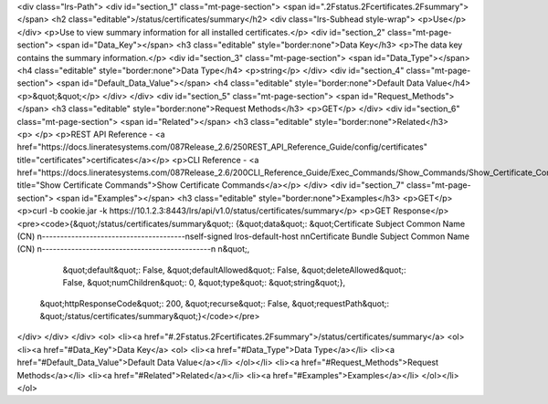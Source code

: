 <div class="lrs-Path">
<div id="section_1" class="mt-page-section">
<span id=".2Fstatus.2Fcertificates.2Fsummary"></span>
<h2 class="editable">/status/certificates/summary</h2>
<div class="lrs-Subhead style-wrap">
<p>Use</p>
</div>
<p>Use to view summary information for all installed certificates.</p>
<div id="section_2" class="mt-page-section">
<span id="Data_Key"></span>
<h3 class="editable" style="border:none">Data Key</h3>
<p>The data key contains the summary information.</p>
<div id="section_3" class="mt-page-section">
<span id="Data_Type"></span>
<h4 class="editable" style="border:none">Data Type</h4>
<p>string</p>
</div>
<div id="section_4" class="mt-page-section">
<span id="Default_Data_Value"></span>
<h4 class="editable" style="border:none">Default Data Value</h4>
<p>&quot;&quot;</p>
</div>
</div>
<div id="section_5" class="mt-page-section">
<span id="Request_Methods"></span>
<h3 class="editable" style="border:none">Request Methods</h3>
<p>GET</p>
</div>
<div id="section_6" class="mt-page-section">
<span id="Related"></span>
<h3 class="editable" style="border:none">Related</h3>
<p> </p>
<p>REST API Reference - <a href="https://docs.lineratesystems.com/087Release_2.6/250REST_API_Reference_Guide/config/certificates" title="certificates">certificates</a></p>
<p>CLI Reference - <a href="https://docs.lineratesystems.com/087Release_2.6/200CLI_Reference_Guide/Exec_Commands/Show_Commands/Show_Certificate_Commands" title="Show Certificate Commands">Show Certificate Commands</a></p>
</div>
<div id="section_7" class="mt-page-section">
<span id="Examples"></span>
<h3 class="editable" style="border:none">Examples</h3>
<p>GET</p>
<p>curl -b cookie.jar -k https://10.1.2.3:8443/lrs/api/v1.0/status/certificates/summary</p>
<p>GET Response</p>
<pre><code>{&quot;/status/certificates/summary&quot;: {&quot;data&quot;: &quot;Certificate  Subject Common Name (CN)  \n---------------------------------------\nself-signed  lros-default-host         \n\nCertificate Bundle  Subject Common Name (CN)  \n----------------------------------------------\n                                              \n&quot;,
                                   &quot;default&quot;: False,
                                   &quot;defaultAllowed&quot;: False,
                                   &quot;deleteAllowed&quot;: False,
                                   &quot;numChildren&quot;: 0,
                                   &quot;type&quot;: &quot;string&quot;},
 &quot;httpResponseCode&quot;: 200,
 &quot;recurse&quot;: False,
 &quot;requestPath&quot;: &quot;/status/certificates/summary&quot;}</code></pre>
</div>
</div>
</div>
<ol>
<li><a href="#.2Fstatus.2Fcertificates.2Fsummary">/status/certificates/summary</a>
<ol>
<li><a href="#Data_Key">Data Key</a>
<ol>
<li><a href="#Data_Type">Data Type</a></li>
<li><a href="#Default_Data_Value">Default Data Value</a></li>
</ol></li>
<li><a href="#Request_Methods">Request Methods</a></li>
<li><a href="#Related">Related</a></li>
<li><a href="#Examples">Examples</a></li>
</ol></li>
</ol>
